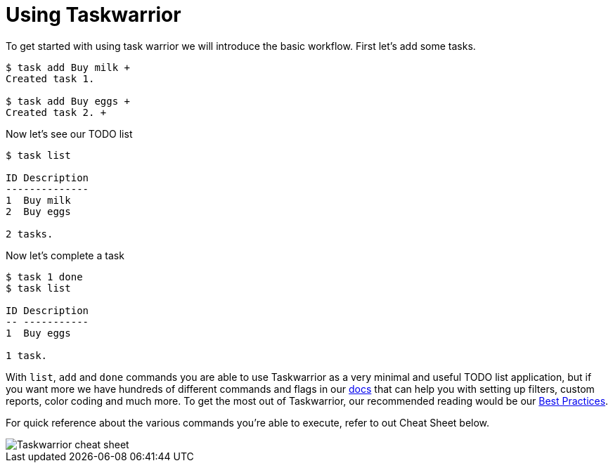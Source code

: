 [[taskwarrior-usage]]
= Using Taskwarrior

To get started with using task warrior we will introduce the basic workflow. First let's add some tasks.

[source,shell, subs="quotes"]
----
$ task add Buy milk +
Created task 1.

$ task add Buy eggs +
Created task 2. +
----
Now let's see our TODO list

[source,shell, subs="quotes"]
----
$ task list

ID Description
--------------
1  Buy milk
2  Buy eggs

2 tasks.
----
Now let's complete a task

[source,shell, subs="quotes"]
----
$ task 1 done
$ task list

ID Description
-- -----------
1  Buy eggs

1 task.
----

With `list`, `add` and `done` commands you are able to use Taskwarrior as a very minimal and useful TODO list application, but if you want more we have hundreds of different commands and flags in our https://taskwarrior.org/docs/[docs] that can help you with setting up filters, custom reports, color coding and much more. To get the most out of Taskwarrior, our recommended reading would be our https://taskwarrior.org/docs/best-practices/[Best Practices].

For quick reference about the various commands you're able to execute, refer to out Cheat Sheet below.

image::taskwarrior-cheat-sheet.png[Taskwarrior cheat sheet]

